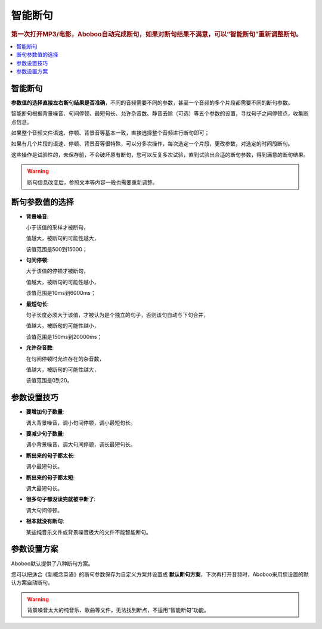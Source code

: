 ========
智能断句
========

.. rubric:: 第一次打开MP3/电影，Aboboo自动完成断句，如果对断句结果不满意，可以“智能断句”重新调整断句。

.. contents:: :local:

智能断句
========

.. image:: /images/automatic-segmentation-window.png

**参数值的选择直接左右断句结果是否准确**，不同的音频需要不同的参数，甚至一个音频的多个片段都需要不同的断句参数。

智能断句根据背景噪音、句间停顿、最短句长、允许杂音数、静音去除（可选）等五个参数的设置，寻找句子之间停顿点，收集断点信息。 

如果整个音频文件语速、停顿、背景音等基本一致，直接选择整个音频进行断句即可；

如果有几个片段的语速、停顿、背景音等很特殊，可以分多次操作，每次选定一个片段，更改参数，对选定的时间段断句。

这些操作是试验性的，未保存前，不会破坏原有断句，您可以反复多次试验，直到试验出合适的断句参数，得到满意的断句结果。

.. Warning:: 断句信息改变后，参照文本等内容一般也需要重新调整。

断句参数值的选择
========================

* **背景噪音**:
     
  小于该值的采样才被断句，
    
  值越大，被断句的可能性越大，
    
  该值范围是500到15000；

* **句间停顿**:
  
  大于该值的停顿才被断句，
  
  值越大，被断句的可能性越小，
  
  该值范围是10ms到6000ms；

* **最短句长**:
  
  句子长度必须大于该值，才被认为是个独立的句子，否则该句自动与下句合并，
  
  值越大，被断句的可能性越小，
  
  该值范围是150ms到20000ms；
  
* **允许杂音数**:
  
  在句间停顿时允许存在的杂音数，
  
  值越大，被断句的可能性越大，
  
  该值范围是0到20。

参数设置技巧
============

* **要增加句子数量**: 

  调大背景噪音，调小句间停顿，调小最短句长。

* **要减少句子数量**: 
  
  调小背景噪音，调大句间停顿，调长最短句长。
  
* **断出来的句子都太长**:
  
  调小最短句长。
  
* **断出来的句子都太短**:
  
  调大最短句长。
  
* **很多句子都没读完就被中断了**:

  调大句间停顿。

* **根本就没有断句**: 

  某些纯音乐文件或背景噪音极大的文件不能智能断句。

参数设置方案
============

.. image:: /images/automatic-segmentation-prefer.png

Aboboo默认提供了八种断句方案。

您可以把适合《新概念英语》的断句参数保存为自定义方案并设置成 **默认断句方案**，下次再打开音频时，Aboboo采用您设置的默认方案自动断句。

.. warning::  背景噪音太大的纯音乐、歌曲等文件，无法找到断点，不适用“智能断句”功能。
